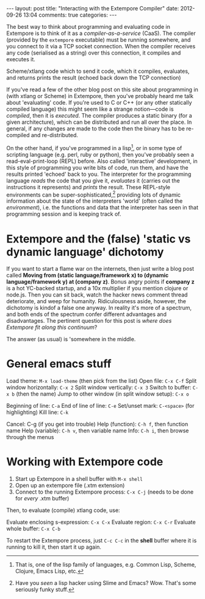 #+begin_html
---
layout: post
title: "Interacting with the Extempore Compiler"
date: 2012-09-26 13:04
comments: true
categories: 
---
#+end_html

The best way to think about programming and evaluating code in
Extempore is to think of it as a /compiler-as-a-service/ (CaaS). The
compiler (provided by the =extempore= executable) must be running
somewhere, and you connect to it via a TCP socket connection. When the
compiler receives any code (serialised as a string) over this
connection, it compiles and executes it.




 Scheme/xtlang code which to send it code, which it
compiles, evaluates, and returns prints the result (echoed back down
the TCP connection)


If you've read a few of the other blog post on this site about
programming in (with xtlang or Scheme) in Extempore, then you've
probably heard me talk about 'evaluating' code. If you're used to C or
C++ (or any other statically compiled language) this might seem like a
strange notion---code is /compiled/, then it is /executed/. The
compiler produces a static binary (for a given architecture), which
can be distributed and run all over the place. In general, if any
changes are made to the code then the binary has to be re-compiled and
re-distributed.

On the other hand, if you've programmed in a lisp[fn:lisps], or in
some type of scripting language (e.g. perl, ruby or python), then
you've probably seen a read-eval-print-loop (REPL) before. Also called
'interactive' development, in this style of programming you write bits
of code, run them, and have the results printed 'echoed' back to you.
The interpreter for the programming language /reads/ the code that you
give it, /evaluates/ it (carries out the instructions it represents)
and /prints/ the result. These REPL-style environments can be
super-sophisticated,[fn:slime] providing lots of dynamic information
about the state of the interpreters 'world' (often called the
/environment/), i.e. the functions and data that the interpreter has
seen in that programming session and is keeping track of.

* Extempore and the (false) 'static vs dynamic language' dichotomy

If you want to start a flame war on the internets, then just write a
blog post called *Moving from (static language/framework x) to
(dynamic language/framework y) at (company z)*. Bonus angry points if
*company z* is a hot YC-backed startup, and a 10x multiplier if you
mention clojure or node.js. Then you can sit back, watch the hacker
news comment thread deteriorate, and weep for humanity. Ridiculousness
aside, however, the dichotomy is kindof a false one anyway. In reality
it's more of a spectrum, and both ends of the spectrum confer
different advantages and disadvantages. The pertinent question for
this post is /where does Extempore fit along this continuum/?

The answer (as usual) is 'somewhere in the middle.  
* General emacs stuff

Load theme: =M-x load-theme= (then pick from the list)
Open file: =C-x C-f=
Split window horizontally: =C-x 2=
Split window vertically: =C-x 3=
Switch to buffer: =C-x b= (then the name)
Jump to other window (in split window setup): =C-x o=

Beginning of line: =C-a=
End of line of line: =C-e=
Set/unset mark: =C-<space>= (for highlighting)
Kill line: =C-k=

Cancel: C-g (if you get into trouble)
Help (function): =C-h f=, then function name
Help (variable): =C-h v=, then variable name
Info: =C-h i=, then browse through the menus

* Working with Extempore code

1. Start up Extempore in a shell buffer with =M-x shell=
2. Open up an extempore file (.xtm extension)
3. Connect to the running Extempore process: =C-x C-j= (needs to be
   done for /every/ .xtm buffer)

Then, to evaluate (compile) xtlang code, use:

Evaluate enclosing s-expression: =C-x C-x=
Evaluate region: =C-x C-r=
Evaluate whole buffer: =C-x C-b=

To restart the Extempore process, just =C-c C-c= in the *shell* buffer
where it is running to kill it, then start it up again.

[fn:lisps] That is, one of the lisp family of languages, e.g. Common
Lisp, Scheme, Clojure, Emacs Lisp, etc.

[fn:slime] Have you /seen/ a lisp hacker using Slime and Emacs?  Wow.
That's some seriously funky stuff.
